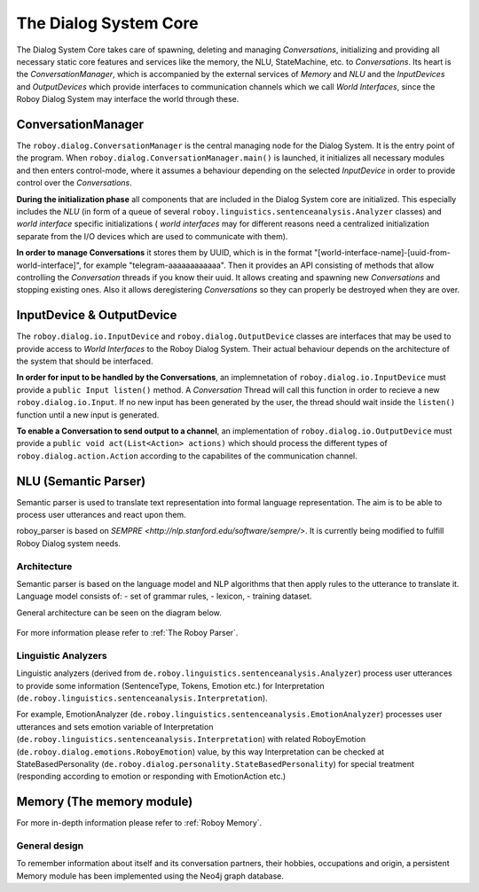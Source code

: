 .. _The Dialog System Core:

**********************
The Dialog System Core
**********************

The Dialog System Core takes care of spawning, deleting and managing *Conversations*, initializing and providing all necessary static core features and services like the memory, the NLU, StateMachine, etc. to *Conversations*.
Its heart is the *ConversationManager*, which is accompanied by the external services of *Memory* and *NLU* and the *InputDevices* and *OutputDevices* which provide interfaces to communication channels which we call *World Interfaces*, since the Roboy Dialog System may interface the world through these.

.. image:: images/DialogSystem_Core.png
    :alt: Dialog System Core architecture

ConversationManager
===================

The ``roboy.dialog.ConversationManager`` is the central managing node for the Dialog System. It is the entry point of the program. When ``roboy.dialog.ConversationManager.main()`` is launched, it initializes all necessary modules and then enters control-mode, where it assumes a behaviour depending on the selected *InputDevice* in order to provide control over the *Conversations*.


**During the initialization phase** all components that are included in the Dialog System core are initialized. This especially includes the *NLU* (in form of a queue of several ``roboy.linguistics.sentenceanalysis.Analyzer`` classes) and *world interface* specific initializations ( *world interfaces* may for different reasons need a centralized initialization separate from the I/O devices which are used to communicate with them).

**In order to manage Conversations** it stores them by UUID, which is in the format "[world-interface-name]-[uuid-from-world-interface]", for example "telegram-aaaaaaaaaaaa". Then it provides an API consisting of methods that allow controlling the *Conversation* threads if you know their uuid. It allows creating and spawning new *Conversations* and stopping existing ones. Also it allows deregistering *Conversations* so they can properly be destroyed when they are over.

InputDevice & OutputDevice
==========================

The ``roboy.dialog.io.InputDevice`` and ``roboy.dialog.OutputDevice`` classes are interfaces that may be used to provide access to *World Interfaces* to the Roboy Dialog System. Their actual behaviour depends on the architecture of the system that should be interfaced.

**In order for input to be handled by the Conversations**, an implemnetation of ``roboy.dialog.io.InputDevice`` must provide a ``public Input listen()`` method. A *Conversation* Thread will call this function in order to recieve a new ``roboy.dialog.io.Input``. If no new input has been generated by the user, the thread should wait inside the ``listen()`` function until a new input is generated.

**To enable a Conversation to send output to a channel**, an implementation of ``roboy.dialog.io.OutputDevice`` must provide a ``public void act(List<Action> actions)`` which should process the different types of ``roboy.dialog.action.Action`` according to the capabilites of the communication channel.

NLU (Semantic Parser)
=====================

Semantic parser is used to translate text representation into formal language representation. The aim is to be able to process user utterances and react upon them.

roboy_parser is based on `SEMPRE <http://nlp.stanford.edu/software/sempre/>`. It is currently being modified to fulfill Roboy Dialog system needs.


Architecture
------------

Semantic parser is based on the language model and NLP algorithms that then apply rules to the utterance to translate it. Language model consists of:
- set of grammar rules,
- lexicon,
- training dataset.

General architecture can be seen on the diagram below.

.. figure:: images/parser.png
    :alt: Semantic parser general architecture

For more information please refer to :ref:`The Roboy Parser`.

Linguistic Analyzers
--------------------

Linguistic analyzers (derived from ``de.roboy.linguistics.sentenceanalysis.Analyzer``) process user utterances to provide some information (SentenceType, Tokens, Emotion etc.) for Interpretation (``de.roboy.linguistics.sentenceanalysis.Interpretation``).

For example, EmotionAnalyzer (``de.roboy.linguistics.sentenceanalysis.EmotionAnalyzer``) processes user utterances and sets emotion variable of Interpretation (``de.roboy.linguistics.sentenceanalysis.Interpretation``) with related RoboyEmotion (``de.roboy.dialog.emotions.RoboyEmotion``) value, by this way Interpretation can be checked at StateBasedPersonality (``de.roboy.dialog.personality.StateBasedPersonality``) for special treatment (responding according to emotion or responding with EmotionAction etc.)

Memory (The memory module)
==========================

For more in-depth information please refer to :ref:`Roboy Memory`.

General design
--------------

To remember information about itself and its conversation partners, their hobbies, occupations and origin, a persistent Memory module has been implemented using the Neo4j graph database.

